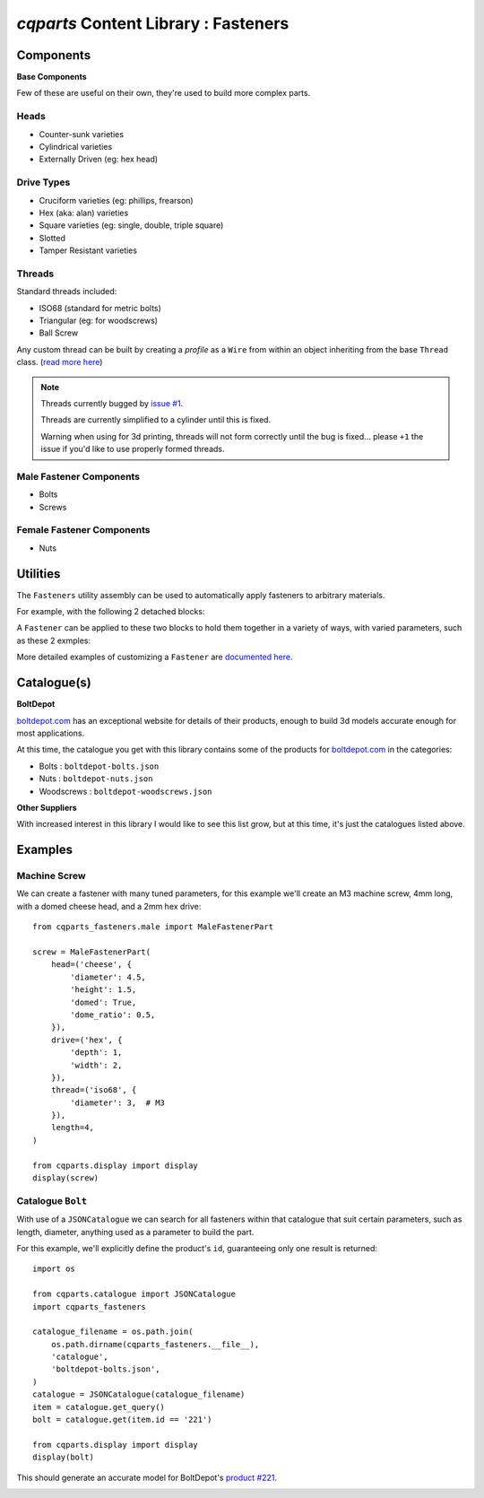 
=========================================
`cqparts` Content Library : Fasteners
=========================================

Components
-------------------------

**Base Components**

Few of these are useful on their own, they're used to build more complex parts.

Heads
^^^^^^^^^^^^^^^^^

* Counter-sunk varieties
* Cylindrical varieties
* Externally Driven (eg: hex head)

.. image:: https://cqparts.github.io/cqparts/media/img/fasteners/heads-assorted.png

Drive Types
^^^^^^^^^^^^^^^^^

* Cruciform varieties (eg: phillips, frearson)
* Hex (aka: alan) varieties
* Square varieties (eg: single, double, triple square)
* Slotted
* Tamper Resistant varieties

.. image:: https://cqparts.github.io/cqparts/media/img/fasteners/drives-assorted.png

Threads
^^^^^^^^^^^^^^^^^^

Standard threads included:

* ISO68 (standard for metric bolts)
* Triangular (eg: for woodscrews)
* Ball Screw

.. image:: https://cqparts.github.io/cqparts/media/img/fasteners/threads-assorted.png

Any custom thread can be built by creating a *profile* as a ``Wire`` from within
an object inheriting from the base ``Thread`` class.
(`read more here <https://cqparts.github.io/cqparts/doc/api/cqparts_fasteners.solidtypes.threads.html?highlight=build_profile#cqparts_fasteners.solidtypes.threads.base.Thread>`_)

.. note::

    Threads currently bugged by `issue #1 <https://github.com/fragmuffin/cqparts/issues/1>`_.

    Threads are currently simplified to a cylinder until this is fixed.

    Warning when using for 3d printing, threads will not form correctly until the
    bug is fixed... please ``+1`` the issue if you'd like to use properly formed
    threads.

Male Fastener Components
^^^^^^^^^^^^^^^^^^^^^^^^^^^^^^^^^^^^^^

* Bolts
* Screws

.. image:: https://cqparts.github.io/cqparts/media/img/fasteners/male-assorted.png

Female Fastener Components
^^^^^^^^^^^^^^^^^^^^^^^^^^^^^^^^^^^^^^

* Nuts

.. image:: https://cqparts.github.io/cqparts/media/img/fasteners/female-assorted.png

Utilities
-------------------------

The ``Fasteners`` utility assembly can be used to automatically apply fasteners
to arbitrary materials.


For example, with the following 2 detached blocks:

.. image:: https://cqparts.github.io/cqparts/media/img/fasteners/fastener-detatched.png

A ``Fastener`` can be applied to these two blocks to hold them together in a
variety of ways, with varied parameters, such as these 2 exmples:

.. image:: https://cqparts.github.io/cqparts/media/img/fasteners/fastener-assorted.png

More detailed examples of customizing a ``Fastener`` are
`documented here <https://cqparts.github.io/cqparts/doc/cqparts_fasteners/>`_.

.. image:: https://cqparts.github.io/cqparts/media/img/fasteners/fastener-custom-assorted.png


Catalogue(s)
-------------------------

**BoltDepot**

`boltdepot.com <https://www.boltdepot.com/>`_ has an exceptional website for
details of their products, enough to build 3d models accurate enough for most
applications.

At this time, the catalogue you get with this library contains some of the
products for `boltdepot.com <https://www.boltdepot.com/>`_ in the categories:

* Bolts : ``boltdepot-bolts.json``
* Nuts : ``boltdepot-nuts.json``
* Woodscrews : ``boltdepot-woodscrews.json``

**Other Suppliers**

With increased interest in this library I would like to see this list grow, but
at this time, it's just the catalogues listed above.


Examples
-------------------------

Machine Screw
^^^^^^^^^^^^^^^^^^^^^^^

We can create a fastener with many tuned parameters, for this example we'll create
an M3 machine screw, 4mm long, with a domed cheese head, and a 2mm hex drive::

    from cqparts_fasteners.male import MaleFastenerPart

    screw = MaleFastenerPart(
        head=('cheese', {
            'diameter': 4.5,
            'height': 1.5,
            'domed': True,
            'dome_ratio': 0.5,
        }),
        drive=('hex', {
            'depth': 1,
            'width': 2,
        }),
        thread=('iso68', {
            'diameter': 3,  # M3
        }),
        length=4,
    )

    from cqparts.display import display
    display(screw)

.. image:: https://cqparts.github.io/cqparts/media/img/fasteners/example-screw.png

Catalogue ``Bolt``
^^^^^^^^^^^^^^^^^^^^^^^^^^^^^^^^^^^^^^^^^^

With use of a ``JSONCatalogue`` we can search for all fasteners within that
catalogue that suit certain parameters, such as length, diameter, anything used
as a parameter to build the part.

For this example, we'll explicitly define the product's ``id``, guaranteeing
only one result is returned::

    import os

    from cqparts.catalogue import JSONCatalogue
    import cqparts_fasteners

    catalogue_filename = os.path.join(
        os.path.dirname(cqparts_fasteners.__file__),
        'catalogue',
        'boltdepot-bolts.json',
    )
    catalogue = JSONCatalogue(catalogue_filename)
    item = catalogue.get_query()
    bolt = catalogue.get(item.id == '221')

    from cqparts.display import display
    display(bolt)

This should generate an accurate model for BoltDepot's
`product #221 <https://www.boltdepot.com/Product-Details.aspx?product=221>`_.

.. image:: https://cqparts.github.io/cqparts/media/img/fasteners/example-catalogue.png
